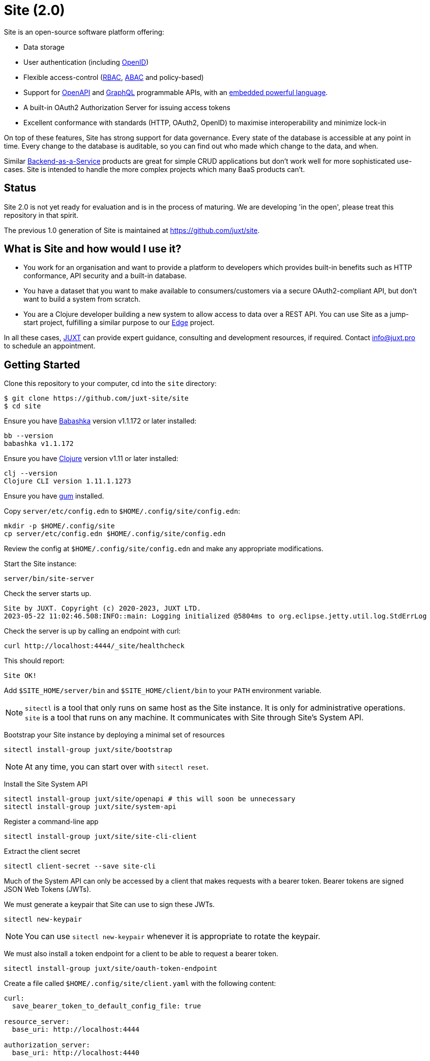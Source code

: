 = Site (2.0)

Site is an open-source software platform offering:

* Data storage
* User authentication (including https://openid.net/[OpenID])
* Flexible access-control (https://en.wikipedia.org/wiki/Role-based_access_control[RBAC], https://en.wikipedia.org/wiki/Attribute-based_access_control[ABAC] and policy-based)
* Support for https://www.openapis.org/[OpenAPI] and https://graphql.org/[GraphQL] programmable APIs, with an https://github.com/babashka/SCI[embedded powerful language].
* A built-in OAuth2 Authorization Server for issuing access tokens
* Excellent conformance with standards (HTTP, OAuth2, OpenID) to maximise interoperability and minimize lock-in

On top of these features, Site has strong support for data governance.
Every state of the database is accessible at any point in time.
Every change to the database is auditable, so you can find out who made which change to the data, and when.

Similar
https://blog.boot.dev/backend/backend-as-a-service/[Backend-as-a-Service]
products are great for simple CRUD applications but don't work well
for more sophisticated use-cases.  Site is intended to handle the more
complex projects which many BaaS products can't.

== Status

Site 2.0 is not yet ready for evaluation and is in the process of
maturing. We are developing 'in the open', please treat this
repository in that spirit.

The previous 1.0 generation of Site is maintained at https://github.com/juxt/site.

== What is Site and how would I use it?

* You work for an organisation and want to provide a platform to
  developers which provides built-in benefits such as HTTP
  conformance, API security and a built-in database.

* You have a dataset that you want to make available to
  consumers/customers via a secure OAuth2-compliant API, but don't
  want to build a system from scratch.

* You are a Clojure developer building a new system to allow access to
  data over a REST API. You can use Site as a jump-start project,
  fulfilling a similar purpose to our
  https://github.com/juxt/edge[Edge] project.

In all these cases, https://juxt.pro[JUXT] can provide expert guidance, consulting and
development resources, if required. Contact info@juxt.pro to schedule
an appointment.

== Getting Started

Clone this repository to your computer, cd into the `site` directory:

----
$ git clone https://github.com/juxt-site/site
$ cd site
----

Ensure you have https://github.com/babashka/babashka[Babashka] version v1.1.172 or later installed:

----
bb --version
babashka v1.1.172
----

Ensure you have https://clojure.org/[Clojure] version v1.11 or later installed:

----
clj --version
Clojure CLI version 1.11.1.1273
----

Ensure you have https://github.com/charmbracelet/gum/[gum] installed.

Copy `server/etc/config.edn` to `$HOME/.config/site/config.edn`:

----
mkdir -p $HOME/.config/site
cp server/etc/config.edn $HOME/.config/site/config.edn
----

Review the config at `$HOME/.config/site/config.edn` and make any appropriate modifications.

Start the Site instance:

----
server/bin/site-server
----

Check the server starts up.

----
Site by JUXT. Copyright (c) 2020-2023, JUXT LTD.
2023-05-22 11:02:46.508:INFO::main: Logging initialized @5804ms to org.eclipse.jetty.util.log.StdErrLog
----

Check the server is up by calling an endpoint with curl:

----
curl http://localhost:4444/_site/healthcheck
----

This should report:

----
Site OK!
----

Add `$SITE_HOME/server/bin` and `$SITE_HOME/client/bin` to your `PATH` environment variable.

NOTE: `sitectl` is a tool that only runs on same host as the Site instance.
It is only for administrative operations.
`site` is a tool that runs on any machine.
It communicates with Site through Site's System API.

Bootstrap your Site instance by deploying a minimal set of resources

----
sitectl install-group juxt/site/bootstrap
----

NOTE: At any time, you can start over with `sitectl reset`.

Install the Site System API

----
sitectl install-group juxt/site/openapi # this will soon be unnecessary
sitectl install-group juxt/site/system-api
----

Register a command-line app

----
sitectl install-group juxt/site/site-cli-client
----

Extract the client secret

----
sitectl client-secret --save site-cli
----

Much of the System API can only be accessed by a client that makes requests with a bearer token.
Bearer tokens are signed JSON Web Tokens (JWTs).

We must generate a keypair that Site can use to sign these JWTs.

----
sitectl new-keypair
----

NOTE: You can use `sitectl new-keypair` whenever it is appropriate to rotate the keypair.

We must also install a token endpoint for a client to be able to request a bearer token.

----
sitectl install-group juxt/site/oauth-token-endpoint
----

Create a file called `$HOME/.config/site/client.yaml` with the following content:

----
curl:
  save_bearer_token_to_default_config_file: true

resource_server:
  base_uri: http://localhost:4444

authorization_server:
  base_uri: http://localhost:4440
----

. Get a bearer token, saved to .curlrc
+
----
site request-token site-cli
----

. Check a bearer token is current
+
----
site check-token
----

. Install an introspection endpoint (Optional)
+
----
sitectl install-group juxt/site/oauth-introspection-endpoint
----
+
Check the token again with `site check-token $(sitectl client-secret site-cli)`.

. Add a new user
+
----
curl --json @client/curl/test-user.json http://localhost:4444/_site/users
----

. Check the user has been added
+
----
curl -H accept:application/json http://localhost:4444/_site/users
----

. Add a password for the user
+
----
TODO
----

. Test
+
----
curl -i -H accept:application/json http://localhost:4444/_site/whoami
curl -i -H accept:application/json http://localhost:4444/_site/users
----

This should return something similar to the following:

----
HTTP/1.1 200 OK
Date: Wed, 14 Jun 2023 14:43:21 GMT
Site-Request-Id: http://localhost:4444/_site/requests/d4d9fd1626bb20015cbf93d0
Content-Type: application/json
Content-Location: http://localhost:4444/_site/whoami.json
Vary: accept
Permissions-Policy: interest-cohort=()
Content-Length: 141
Server: Jetty(9.4.44.v20210927)

{"juxt.site/subject":{"juxt.site/type":"https://meta.juxt.site/types/subject","xt/id":"http://localhost:4440/subjects/ea50d0d1ecc31112e1b2"}}
----

=== Swagger UI

. Install the OpenAPI support
+
----
sitectl install-group juxt/site/openapi
----

. Register the swagger-ui app
+
----
sitectl register-application swagger-ui
----

. Test that the System API has been installed by opening a browser at https://petstore.swagger.io/?url=http://localhost:4444/_site/openapi.json

. With a browser, navigate to https://petstore.swagger.io/?url=http://localhost:4444/_site/openapi.json
.. Click on /whoami, 'Try it out' and 'Execute' (this should yield a `401 Error: Unauthorized`)
.. Click on 'Authorize', ensure client_id is set to `swagger-ui`, under Scopes, click on `select-all`
.. If the login succeeded, click on `Close`.
.. Click again on `Execute` of the `/whoami` resource. This should now return a 200.

== (Old instructions)

NOTE: We're keeping these instructions as they're useful if you want
to configure a reverse-proxy with proper hostnames.

If you're really keen, you can try out Site and use Swagger UI as a test client.
Follow these instructions:

. Install nginx - see link:doc/next/Installation.adoc[]
. `git clone https://github.com/juxt-site/swagger-ui`
. Install `mkcert` as per link:doc/next/Installation.adoc[]
. Create a cert: `mkcert data.site.test auth.site.test`
. Create a separate cert for the Swagger UI client: `mkcert swagger-ui.site.test`
. Move the generated certs (and associated key files) to your `/etc/nginx/` directory.
. Add the following sub-section to the `http` section of your `/etc/nginx/nginx.conf` file
+
----
    server {
        listen       443 ssl;
        server_name  data.site.test auth.site.test;

        ssl_certificate      data.site.test+1.pem;
        ssl_certificate_key  data.site.test+1-key.pem;

        ssl_session_cache    shared:SSL:1m;
        ssl_session_timeout  5m;

        ssl_ciphers  HIGH:!aNULL:!MD5;
        ssl_prefer_server_ciphers  on;

        location / {
           proxy_pass	http://localhost:2021;
           proxy_set_header Host $host;
           proxy_set_header X-Real-IP $remote_addr;
           proxy_set_header X-Forwarded-Proto $scheme;
        }
    }
----
. Add the following sub-section to the `http` section of your `/etc/nginx/nginx.conf` file
+
----
    server {
        listen       443 ssl;
        server_name  swagger-ui.site.test;

        ssl_certificate      swagger-ui.site.test.pem;
        ssl_certificate_key  swagger-ui.site.test-key.pem;

        ssl_session_cache    shared:SSL:1m;
        ssl_session_timeout  5m;

        ssl_ciphers  HIGH:!aNULL:!MD5;
        ssl_prefer_server_ciphers  on;

        location / {
	  # Replace this with the absolute path of the dist subdir of the swagger-ui clone
	  root swagger-ui/dist/;
        }
    }
----
. As noted, replace the `swagger-ui/dist/` line with the right location on your system.
. Make sure the `ssl_certificate` and `ssl_certificate_key` entries match the filenames of your cert and key files.
. Check nginx config with `nginx -t` first, which will also check the filenames are correct
. Start nginx, e.g. `sudo systemctl start nginx`
. Start a REPL using the provided deps.edn in the usual way.
. Go to the file `src/juxt/site/repl.clj` and search for `:openid/register-user`. Edit the settings there according to your GitHub username.
. From the REPL, enter `(init)`. Alternatively, `rlwrap ncat localhost 50505` and type `:init` - this step will require network access as it downloads issuer configuration and keys.
. Browse to https://swagger-ui.site.test/
. Click on the green `Authorize` button
. Initially this will redirect you to Auth0. Click on the Github icon which will take you to Github. You'll need to allow Github to authorize Auth0 to access your basic profile details. These are used to match the identity you've registered with `:open/register-user`.
. You should now be able to 'try out' the API operations in the Swagger UI.

== When would you use Site?

Site might be a good choice if one or more of the following apply:

* you are developing a browser-based web application but don't have time to develop the backend.
* you are developing an application and want to centralise common data such that it can be shared securely with other applications.
* you have strong requirements for security and access-control over your data.
* you want to access your data over web APIs, such as OpenAPI and/or GraphQL.
* you want to interatively prototype a web API.

== Testing

Run the tests with `make test` if you have make installed, or if not, with `clojure -M:test -m kaocha.runner test`.

== Technical Description

Site is a standards-compliant web server, fulfilling the roles of an https://www.rfc-editor.org/rfc/rfc6749[OAuth2] resource server and authorization server.

[quote,https://www.rfc-editor.org/rfc/rfc6749#section-1.1]
--
resource server:: The server hosting the protected resources, capable of accepting and responding to protected resource requests using access tokens.
--

Resources are documents which represent a resource's identity (URI), configuration and current state (which might be some data, image or other media).
Site stores resources in a database.

A resource request is a standard web request to a URI (as part of an API, such as https://www.openapis.org/[OpenAPI]) or https://graphql.org/[GraphQL] request.

Requests contain an access-token, acquired from an authorization server:

[quote,https://www.rfc-editor.org/rfc/rfc6749#section-1.1]
--
authorization server:: The server issuing access tokens to the client
after successfully authenticating the resource owner and obtaining
authorization.
--

Currently, the only supported database is JUXT's immutable https://xtdb.com[XTDB] database.
XTDB is a good fit for Site, since many of its features (such as document ids and references) map cleanly onto web concepts (such as URIs and links).

== Features

Current development is still focussed on the technical feature set, as required to conform to the relevant standards and provide good interoperability.

=== Resource Server

* Content Negotiation
* Conditional Requests
* Access Control (https://en.wikipedia.org/wiki/Role-based_access_control[RBAC], https://en.wikipedia.org/wiki/Attribute-based_access_control[ABAC] or policy based)
* GraphQL

=== Authorization Server

* Client Registration
* User Authentication (Basic, Login form, OpenID)
* OAuth2 access token grants

== Programming Site

Some types of resource, such as 'operations', may contain Site 'programs' that are executed when required.
All resources are stored in the database, including all program code.

Currently, the only available programming language is https://github.com/babashka/sci/[SCI].

== Consulting

Contact info@juxt.pro if you would like help, we can provide professional consulting services for Site and/or XTDB.

== References

- https://acropolium.com/blog/first-look-at-backend-as-a-service/

== License

The MIT License (MIT)

Copyright © 2020-2023 JUXT LTD.

Permission is hereby granted, free of charge, to any person obtaining a copy of
this software and associated documentation files (the "Software"), to deal in
the Software without restriction, including without limitation the rights to
use, copy, modify, merge, publish, distribute, sublicense, and/or sell copies of
the Software, and to permit persons to whom the Software is furnished to do so,
subject to the following conditions:

The above copyright notice and this permission notice shall be included in all
copies or substantial portions of the Software.

THE SOFTWARE IS PROVIDED "AS IS", WITHOUT WARRANTY OF ANY KIND, EXPRESS OR
IMPLIED, INCLUDING BUT NOT LIMITED TO THE WARRANTIES OF MERCHANTABILITY, FITNESS
FOR A PARTICULAR PURPOSE AND NONINFRINGEMENT. IN NO EVENT SHALL THE AUTHORS OR
COPYRIGHT HOLDERS BE LIABLE FOR ANY CLAIM, DAMAGES OR OTHER LIABILITY, WHETHER
IN AN ACTION OF CONTRACT, TORT OR OTHERWISE, ARISING FROM, OUT OF OR IN
CONNECTION WITH THE SOFTWARE OR THE USE OR OTHER DEALINGS IN THE SOFTWARE.

